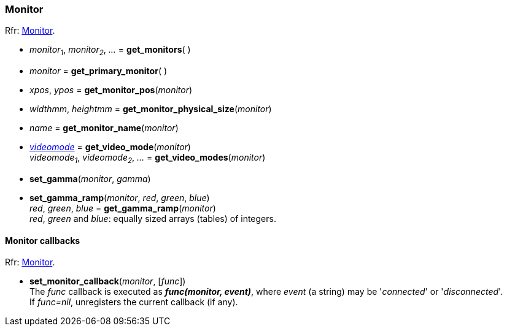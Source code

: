 
=== Monitor

[small]#Rfr: link:http://www.glfw.org/docs/latest/group__monitor.html[Monitor].#

[[get_monitors]]
* _monitor~1~_, _monitor~2~_, _..._ = *get_monitors*( )

[[get_primary_monitor]]
* _monitor_ = *get_primary_monitor*( )

[[get_monitor_pos]]
* _xpos_, _ypos_ = *get_monitor_pos*(_monitor_)

[[get_monitor_physical_size]]
* _widthmm_, _heightmm_ = *get_monitor_physical_size*(_monitor_)

[[get_monitor_name]]
* _name_ = *get_monitor_name*(_monitor_)

[[get_video_mode]]
* <<videomode, _videomode_>> = *get_video_mode*(_monitor_) +
_videomode~1~_, _videomode~2~_, _..._ = *get_video_modes*(_monitor_)

[[set_gamma]]
* *set_gamma*(_monitor_, _gamma_)

[[set_gamma_ramp]]
* *set_gamma_ramp*(_monitor_, _red_, _green_, _blue_) +
_red_, _green_, _blue_ = *get_gamma_ramp*(_monitor_) +
[small]#_red_, _green_ and _blue_: equally sized arrays (tables) of integers.#

==== Monitor callbacks

[small]#Rfr: link:http://www.glfw.org/docs/latest/group__monitor.html[Monitor].#

[[set_monitor_callback]]
* *set_monitor_callback*(_monitor_, [_func_]) +
[small]#The _func_ callback is executed as *_func(monitor, event)_*, where _event_ (a string)
may be '_connected_' or '_disconnected_'. +
If _func=nil_, unregisters the current callback (if any).#

